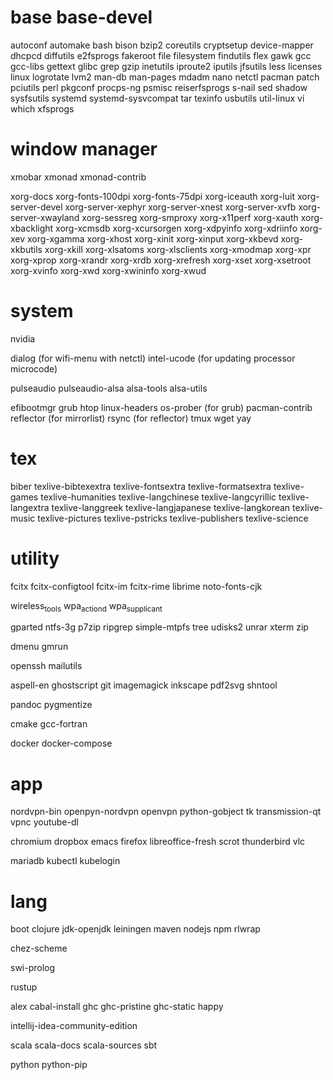 * base base-devel

autoconf
automake
bash
bison
bzip2
coreutils
cryptsetup
device-mapper
dhcpcd
diffutils
e2fsprogs
fakeroot
file
filesystem
findutils
flex
gawk
gcc
gcc-libs
gettext
glibc
grep
gzip
inetutils
iproute2
iputils
jfsutils
less
licenses
linux
logrotate
lvm2
man-db
man-pages
mdadm
nano
netctl
pacman
patch
pciutils
perl
pkgconf
procps-ng
psmisc
reiserfsprogs
s-nail
sed
shadow
sysfsutils
systemd
systemd-sysvcompat
tar
texinfo
usbutils
util-linux
vi
which
xfsprogs

* window manager

xmobar
xmonad
xmonad-contrib

xorg-docs
xorg-fonts-100dpi
xorg-fonts-75dpi
xorg-iceauth
xorg-luit
xorg-server-devel
xorg-server-xephyr
xorg-server-xnest
xorg-server-xvfb
xorg-server-xwayland
xorg-sessreg
xorg-smproxy
xorg-x11perf
xorg-xauth
xorg-xbacklight
xorg-xcmsdb
xorg-xcursorgen
xorg-xdpyinfo
xorg-xdriinfo
xorg-xev
xorg-xgamma
xorg-xhost
xorg-xinit
xorg-xinput
xorg-xkbevd
xorg-xkbutils
xorg-xkill
xorg-xlsatoms
xorg-xlsclients
xorg-xmodmap
xorg-xpr
xorg-xprop
xorg-xrandr
xorg-xrdb
xorg-xrefresh
xorg-xset
xorg-xsetroot
xorg-xvinfo
xorg-xwd
xorg-xwininfo
xorg-xwud

* system

nvidia

dialog (for wifi-menu with netctl)
intel-ucode (for updating processor microcode)

pulseaudio
pulseaudio-alsa
alsa-tools
alsa-utils

efibootmgr
grub
htop
linux-headers
os-prober (for grub)
pacman-contrib
reflector (for mirrorlist)
rsync (for reflector)
tmux
wget
yay

* tex

biber
texlive-bibtexextra
texlive-fontsextra
texlive-formatsextra
texlive-games
texlive-humanities
texlive-langchinese
texlive-langcyrillic
texlive-langextra
texlive-langgreek
texlive-langjapanese
texlive-langkorean
texlive-music
texlive-pictures
texlive-pstricks
texlive-publishers
texlive-science

* utility

fcitx
fcitx-configtool
fcitx-im
fcitx-rime
librime
noto-fonts-cjk

wireless_tools
wpa_actiond
wpa_supplicant

gparted
ntfs-3g
p7zip
ripgrep
simple-mtpfs
tree
udisks2
unrar
xterm
zip

dmenu
gmrun

openssh
mailutils

aspell-en
ghostscript
git
imagemagick
inkscape
pdf2svg
shntool

pandoc
pygmentize

cmake
gcc-fortran

docker
docker-compose

* app

nordvpn-bin
openpyn-nordvpn
openvpn
python-gobject
tk
transmission-qt
vpnc
youtube-dl

chromium
dropbox
emacs
firefox
libreoffice-fresh
scrot
thunderbird
vlc

mariadb
kubectl
kubelogin

* lang

boot
clojure
jdk-openjdk
leiningen
maven
nodejs
npm
rlwrap

chez-scheme

swi-prolog

rustup

alex
cabal-install
ghc
ghc-pristine
ghc-static
happy

intellij-idea-community-edition

scala
scala-docs
scala-sources
sbt

python
python-pip

